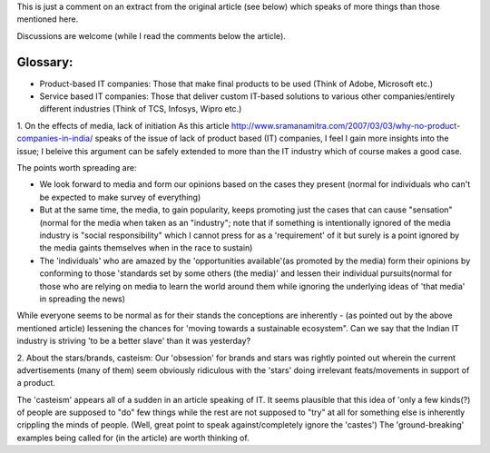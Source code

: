 This is just a comment on an extract from the original article (see below) which speaks of more things than those mentioned here.

Discussions are welcome (while I read the comments below the article).

Glossary:
----------

- Product-based IT companies: Those that make final products to be used (Think of Adobe, Microsoft etc.)
- Service based IT companies: Those that deliver custom IT-based solutions to various other companies/entirely different industries (Think of TCS, Infosys, Wipro etc.)

1. On the effects of media, lack of initiation
As this article http://www.sramanamitra.com/2007/03/03/why-no-product-companies-in-india/ speaks of the issue of lack of product based (IT) companies, I feel I gain more insights into the issue; I beleive this argument can be safely extended to more than the IT industry which of course makes a good case.

The points worth spreading are:

- We look forward to media and form our opinions based on the cases they present (normal for individuals who can't be expected to make survey of everything)

- But at the same time, the media, to gain popularity, keeps promoting just the cases that can cause "sensation" (normal for the media when taken as an "industry"; note that if something is intentionally ignored of the media industry is "social responsibility" which I cannot press for as a 'requirement' of it but surely is a point ignored by the media gaints themselves when in the race to sustain)

- The 'individuals' who are amazed by the 'opportunities available'(as promoted by the media) form their opinions by conforming to those 'standards set by some others (the media)' and lessen their individual pursuits(normal for those who are relying on media to learn the world around them while ignoring the underlying ideas of 'that media' in spreading the news)

While everyone seems to be normal as for their stands the conceptions are inherently - (as pointed out by the above mentioned article) lessening the chances for 'moving towards a sustainable ecosystem". Can we say that the Indian IT industry is striving 'to be a better slave' than it was yesterday?

2. About the stars/brands, casteism:
Our 'obsession' for brands and stars was rightly pointed out wherein the current advertisements (many of them) seem obviously ridiculous with the 'stars' doing irrelevant feats/movements in support of a product.

The 'casteism' appears all of a sudden in an article speaking of IT. It seems plausible that this idea of 'only a few kinds(?) of people are supposed to "do" few things while the rest are not supposed to "try" at all for something else is inherently crippling the minds of people. (Well, great point to speak against/completely ignore the 'castes') The 'ground-breaking' examples being called for (in the article) are worth thinking of.
